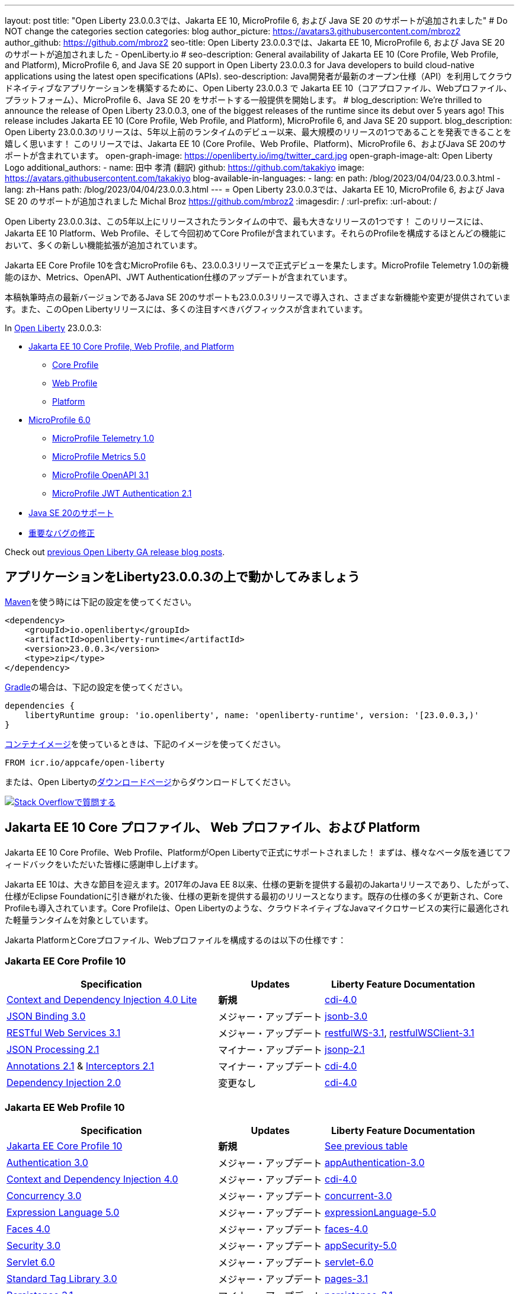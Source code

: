 ---
layout: post
// title: "Jakarta EE 10, MicroProfile 6, and Java SE 20 support in Open Liberty 23.0.0.3"
title: "Open Liberty 23.0.0.3では、Jakarta EE 10, MicroProfile 6, および Java SE 20 のサポートが追加されました"
# Do NOT change the categories section
categories: blog
author_picture: https://avatars3.githubusercontent.com/mbroz2
author_github: https://github.com/mbroz2
seo-title: Open Liberty 23.0.0.3では、Jakarta EE 10, MicroProfile 6, および Java SE 20 のサポートが追加されました - OpenLiberty.io
# seo-description: General availability of Jakarta EE 10 (Core Profile, Web Profile, and Platform), MicroProfile 6, and Java SE 20 support in Open Liberty 23.0.0.3 for Java developers to build cloud-native applications using the latest open specifications (APIs).
seo-description: Java開発者が最新のオープン仕様（API）を利用してクラウドネイティブなアプリケーションを構築するために、Open Liberty 23.0.0.3 で Jakarta EE 10（コアプロファイル、Webプロファイル、プラットフォーム）、MicroProfile 6、Java SE 20 をサポートする一般提供を開始します。
# blog_description: We're thrilled to announce the release of Open Liberty 23.0.0.3, one of the biggest releases of the runtime since its debut over 5 years ago!  This release includes Jakarta EE 10 (Core Profile, Web Profile, and Platform), MicroProfile 6, and Java SE 20 support.
blog_description: Open Liberty 23.0.0.3のリリースは、5年以上前のランタイムのデビュー以来、最大規模のリリースの1つであることを発表できることを嬉しく思います！ このリリースでは、Jakarta EE 10 (Core Profile、Web Profile、Platform)、MicroProfile 6、およびJava SE 20のサポートが含まれています。
open-graph-image: https://openliberty.io/img/twitter_card.jpg
open-graph-image-alt: Open Liberty Logo
additional_authors:
- name: 田中 孝清 (翻訳)
  github: https://github.com/takakiyo
  image: https://avatars.githubusercontent.com/takakiyo
blog-available-in-languages:
- lang: en
  path: /blog/2023/04/04/23.0.0.3.html
- lang: zh-Hans
  path: /blog/2023/04/04/23.0.0.3.html
---
= Open Liberty 23.0.0.3では、Jakarta EE 10, MicroProfile 6, および Java SE 20 のサポートが追加されました
Michal Broz <https://github.com/mbroz2>
:imagesdir: /
:url-prefix:
:url-about: /

//Blank line here is necessary before starting the body of the post.

// We're thrilled to announce the release of Open Liberty 23.0.0.3, one of the biggest releases of the runtime since its debut over 5 years ago!  This release includes Jakarta EE 10 Platform, Web Profile, and, for the first time, Core Profile.  Many new enhancements are added throughout most of the features that make up the profiles.
Open Liberty 23.0.0.3は、この5年以上にリリースされたランタイムの中で、最も大きなリリースの1つです！ このリリースには、Jakarta EE 10 Platform、Web Profile、そして今回初めてCore Profileが含まれています。それらのProfileを構成するほとんどの機能において、多くの新しい機能拡張が追加されています。

// MicroProfile 6, which includes Jakarta EE Core Profile 10, also makes its formal debut in the 23.0.0.3 release.  It includes the new MicroProfile Telemetry 1.0 feature as well as updates to the Metrics, OpenAPI, and JWT Authentication specifications.
Jakarta EE Core Profile 10を含むMicroProfile 6も、23.0.0.3リリースで正式デビューを果たします。MicroProfile Telemetry 1.0の新機能のほか、Metrics、OpenAPI、JWT Authentication仕様のアップデートが含まれています。

// Support for Java SE 20, the latest version as of this writing, is also introduced in the 23.0.0.3 release and provides various new features and changes. Many notable bug fixes are also included in this Open Liberty release.
本稿執筆時点の最新バージョンであるJava SE 20のサポートも23.0.0.3リリースで導入され、さまざまな新機能や変更が提供されています。また、このOpen Libertyリリースには、多くの注目すべきバグフィックスが含まれています。


In link:{url-about}[Open Liberty] 23.0.0.3:


* <<jakarta10, Jakarta EE 10 Core Profile, Web Profile, and Platform>>
** <<coreprofile, Core Profile>>
** <<webprofile, Web Profile>>
** <<platform, Platform>>

* <<mp6, MicroProfile 6.0>>
** <<telemetry, MicroProfile Telemetry 1.0>>
** <<metrics, MicroProfile Metrics 5.0>>
** <<openapi, MicroProfile OpenAPI 3.1>>
** <<jwt, MicroProfile JWT Authentication 2.1>>
// * <<java20, Support for Java SE 20>>
* <<java20, Java SE 20のサポート>>
// * <<bugs, Notable bug fixes>>
* <<bugs, 重要なバグの修正>>

Check out link:{url-prefix}/blog/?search=release&search!=beta[previous Open Liberty GA release blog posts].


[#run]

== アプリケーションをLiberty23.0.0.3の上で動かしてみましょう

// If you're using link:{url-prefix}/guides/maven-intro.html[Maven], here are the coordinates:
link:{url-prefix}/guides/maven-intro.html[Maven]を使う時には下記の設定を使ってください。


[source,xml]
----
<dependency>
    <groupId>io.openliberty</groupId>
    <artifactId>openliberty-runtime</artifactId>
    <version>23.0.0.3</version>
    <type>zip</type>
</dependency>
----

//Or for link:{url-prefix}/guides/gradle-intro.html[Gradle]:
link:{url-prefix}/guides/gradle-intro.html[Gradle]の場合は、下記の設定を使ってください。

[source,gradle]
----
dependencies {
    libertyRuntime group: 'io.openliberty', name: 'openliberty-runtime', version: '[23.0.0.3,)'
}
----

//Or if you're using link:{url-prefix}/docs/latest/container-images.html[container images]:
link:{url-prefix}/docs/latest/container-images.html[コンテナイメージ]を使っているときは、下記のイメージを使ってください。

[source]
----
FROM icr.io/appcafe/open-liberty
----

// Or take a look at our link:{url-prefix}/downloads/[Downloads page], where we've added the Jakarta EE 10 and MicroProfile 6 packages.
または、Open Libertyのlink:{url-prefix}/downloads/[ダウンロードページ]からダウンロードしてください。

[link=https://stackoverflow.com/tags/open-liberty]
// image::img/blog/blog_btn_stack.svg[Ask a question on Stack Overflow, align="center"]
image::img/blog/blog_btn_stack_ja.svg[Stack Overflowで質問する, align="center"]


// // // // DO NOT MODIFY THIS COMMENT BLOCK <GHA-BLOG-TOPIC> // // // // 
// Blog issue: https://github.com/OpenLiberty/open-liberty/issues/24758
// Contact/Reviewer: jhanders34,ReeceNana
// // // // // // // // 
[#jakarta10]
== Jakarta EE 10 Core プロファイル、 Web プロファイル、および Platform
// Jakarta EE 10 Core Profile, Web Profile and Platform are now officially supported in Open Liberty! We'd like to start by thanking all those who provided feedback throughout our various betas.
Jakarta EE 10 Core Profile、Web Profile、PlatformがOpen Libertyで正式にサポートされました！ まずは、様々なベータ版を通じてフィードバックをいただいた皆様に感謝申し上げます。


// Jakarta EE 10 marks a major milestone. It is the first Jakarta release to provide updates to the specifications since Java EE 8 in 2017 and, therefore, the first to provide spec updates since the spec was taken over by the Eclipse Foundation. Among the many updates to existing specifications, it also introduces the Core Profile. The Core Profile is aimed at lightweight runtimes, like Open Liberty, that are optimized for running cloud-native Java microservices.
Jakarta EE 10は、大きな節目を迎えます。2017年のJava EE 8以来、仕様の更新を提供する最初のJakartaリリースであり、したがって、仕様がEclipse Foundationに引き継がれた後、仕様の更新を提供する最初のリリースとなります。既存の仕様の多くが更新され、Core Profileも導入されています。Core Profileは、Open Libertyのような、クラウドネイティブなJavaマイクロサービスの実行に最適化された軽量ランタイムを対象としています。

// The following specifications make up the Jakarta Platform and the Core and Web profiles:
Jakarta PlatformとCoreプロファイル、Webプロファイルを構成するのは以下の仕様です：

[#coreprofile]
=== Jakarta EE Core Profile 10

[cols="4,2,3",options="header"]
|===
|Specification |Updates |Liberty Feature Documentation
[[cdi-lite]]
|https://jakarta.ee/specifications/cdi/4.0/[Context and Dependency Injection 4.0 Lite]
// |*New*
|*新規*
|link:{url-prefix}/docs/latest/reference/feature/cdi-4.0.html[cdi-4.0]

[[jsonb]]
|https://jakarta.ee/specifications/jsonb/3.0/[JSON Binding 3.0]
// |Major update
|メジャー・アップデート
|link:{url-prefix}/docs/latest/reference/feature/jsonb-3.0.html[jsonb-3.0]

[[rest]]
|link:https://jakarta.ee/specifications/restful-ws/3.1/[RESTful Web Services 3.1]
// |Major update
|メジャー・アップデート
|link:{url-prefix}/docs/latest/reference/feature/restfulWS-3.1.html[restfulWS-3.1], link:{url-prefix}/docs/latest/reference/feature/restfulWSClient-3.1.html[restfulWSClient-3.1]

[[jsonp]]
|https://jakarta.ee/specifications/jsonp/2.1/[JSON Processing 2.1]
// |Minor update
|マイナー・アップデート
|link:{url-prefix}/docs/latest/reference/feature/jsonp-2.1.html[jsonp-2.1]

[[cdi]]
|https://jakarta.ee/specifications/annotations/2.1/[Annotations 2.1] & https://jakarta.ee/specifications/interceptors/2.1/[Interceptors 2.1]
// |Minor update
|マイナー・アップデート
|link:{url-prefix}/docs/latest/reference/feature/cdi-4.0.html[cdi-4.0]

[[cdi]]
|https://jakarta.ee/specifications/dependency-injection/2.0/[Dependency Injection 2.0]
|変更なし
|link:{url-prefix}/docs/latest/reference/feature/cdi-4.0.html[cdi-4.0]

|===

[#webprofile]
=== Jakarta EE Web Profile 10
[cols="4,2,3",options="header"]

|===
|Specification |Updates |Liberty Feature Documentation

|link:https://jakarta.ee/specifications/coreprofile/10/[Jakarta EE Core Profile 10]
// |*New*
|*新規*
|<<coreprofile, See previous table>>

|https://jakarta.ee/specifications/authentication/3.0/[Authentication 3.0]
// |Major update
|メジャー・アップデート
|link:{url-prefix}/docs/latest/reference/feature/appAuthentication-3.0.html[appAuthentication-3.0]

|https://jakarta.ee/specifications/cdi/4.0/[Context and Dependency Injection 4.0]
// |Major update
|メジャー・アップデート
|link:{url-prefix}/docs/latest/reference/feature/cdi-4.0.html[cdi-4.0]

|https://jakarta.ee/specifications/concurrency/3.0/[Concurrency 3.0]
// |Major update
|メジャー・アップデート
|link:{url-prefix}/docs/latest/reference/feature/concurrent-3.0.html[concurrent-3.0]

|https://jakarta.ee/specifications/expression-language/5.0/[Expression Language 5.0]
// |Major update
|メジャー・アップデート
|link:{url-prefix}/docs/latest/reference/feature/expressionLanguage-5.0.html[expressionLanguage-5.0]

|https://jakarta.ee/specifications/faces/4.0/[Faces 4.0]
// |Major update
|メジャー・アップデート
|link:{url-prefix}/docs/latest/reference/feature/faces-4.0.html[faces-4.0]

|https://jakarta.ee/specifications/security/3.0/[Security 3.0]
// |Major update
|メジャー・アップデート
|link:{url-prefix}/docs/latest/reference/feature/appSecurity-5.0.html[appSecurity-5.0]

|https://jakarta.ee/specifications/servlet/6.0/[Servlet 6.0]
// |Major update
|メジャー・アップデート
|link:{url-prefix}/docs/latest/reference/feature/servlet-6.0.html[servlet-6.0]

|https://jakarta.ee/specifications/tags/3.0/[Standard Tag Library 3.0]
// |Major update
|メジャー・アップデート
|link:{url-prefix}/docs/latest/reference/feature/pages-3.1.html[pages-3.1]


|https://jakarta.ee/specifications/persistence/3.1/[Persistence 3.1]
// |Minor update
|マイナー・アップデート
|link:{url-prefix}/docs/latest/reference/feature/persistence-3.1.html[persistence-3.1]

|https://jakarta.ee/specifications/pages/3.1/[Server Pages 3.1]
// |Minor update
|マイナー・アップデート
|link:{url-prefix}/docs/latest/reference/feature/pages-3.1.html[pages-3.1]

|https://jakarta.ee/specifications/websocket/2.1/[WebSocket 2.1]
// |Minor update
|マイナー・アップデート
|link:{url-prefix}/docs/latest/reference/feature/websocket-2.1.html[websocket-2.1]

|https://jakarta.ee/specifications/bean-validation/3.0/[Bean Validation 3.0]
|変更なし
|link:{url-prefix}/docs/latest/reference/feature/beanValidation-3.0.html[beanValidation-3.0]

|https://jakarta.ee/specifications/debugging/2.0/[Debugging Support for Other Languages 2.0]
|変更なし
|なし

|https://jakarta.ee/specifications/enterprise-beans/4.0/[Enterprise Beans 4.0 Lite]

|変更なし
|link:{url-prefix}/docs/latest/reference/feature/enterpriseBeansLite-4.0.html[enterpriseBeansLite-4.0]

|https://jakarta.ee/specifications/managedbeans/2.0/[Managed Beans 2.0]
|変更なし
|link:{url-prefix}/docs/latest/reference/feature/managedBeans-2.0.html[managedBeans-2.0]

|https://jakarta.ee/specifications/transactions/2.0/[Transactions 2.0]
|変更なし
|なし (link:{url-prefix}/docs/latest/reference/javadoc/liberty-jakartaee10-javadoc.html?package=allclasses-frame.html&class=jakarta/transaction/package-summary.html[Javadoc])

|===

[#platform]
=== Jakarta EE Platform 10
[cols="4,2,3",options="header"]

|===
|Specification |Updates |Liberty Feature Documentation

|link:https://jakarta.ee/specifications/webprofile/10/[Jakarta EE Web Profile 10]
// |Major update
|メジャー・アップデート
|<<webprofile, See previous table>>

|https://jakarta.ee/specifications/authorization/2.1/[Authorization 2.1]
// |Minor update
|マイナー・アップデート
|link:{url-prefix}/docs/latest/reference/feature/appAuthorization-2.1.html[appAuthorization-2.1]

|https://jakarta.ee/specifications/activation/2.1/[Activation 2.1]
// |Minor update
|マイナー・アップデート
|なし (link:{url-prefix}/docs/latest/reference/javadoc/liberty-jakartaee10-javadoc.html?package=allclasses-frame.html&class=jakarta/activation/package-summary.html[Javadoc])

|https://jakarta.ee/specifications/batch/2.1/[Batch 2.1]
// |Minor update
|マイナー・アップデート
|link:{url-prefix}/docs/latest/reference/feature/batch-2.1.html[batch-2.1]

|https://jakarta.ee/specifications/connectors/2.1/[Connectors 2.1]
// |Minor update
|マイナー・アップデート
|link:{url-prefix}/docs/latest/reference/feature/connectors-2.1.html[connectors-2.1]

|https://jakarta.ee/specifications/mail/2.1/[Mail 2.1]
// |Minor update
|マイナー・アップデート
|link:{url-prefix}/docs/latest/reference/feature/mail-2.1.html[mail-2.1]

|https://jakarta.ee/specifications/messaging/3.1/[Messaging 3.1]
// |Minor update
|マイナー・アップデート
|link:{url-prefix}/docs/latest/reference/feature/messaging-3.1.html[messaging-3.1]

|https://jakarta.ee/specifications/enterprise-beans/4.0/[Enterprise Beans 4.0]
// |No change
|変更なし
|link:{url-prefix}/docs/latest/reference/feature/enterpriseBeans-4.0.html[enterpriseBeans-4.0]

|link:https://jakarta.ee/specifications/xml-binding/4.0/[XML Binding 4.0] (オプショナル)
// |Major update
|メジャー・アップデート
|link:{url-prefix}/docs/latest/reference/feature/xmlBinding-4.0.html[xmlBinding-4.0]

|link:https://jakarta.ee/specifications/xml-web-services/4.0/[XML Web Services 4.0] (オプショナル)
// |Major update
|メジャー・アップデート
|link:{url-prefix}/docs/latest/reference/feature/xmlWS-4.0.html[xmlWS-4.0]

|===

// Liberty provides convenience features for running all of the component specifications that are contained in the Jakarta EE 10 Web Profile (`link:{url-prefix}/docs/latest/reference/feature/webProfile-10.0.html[webProfile-10.0]`) and Jakarta EE 10 Platform (`link:{url-prefix}/docs/latest/reference/feature/jakartaee-10.0.html[jakartaee-10.0]`). These convenience features enable you to rapidly develop applications using all of the APIs contained in their respective specifications. For Jakarta EE 10 features in the application client, use the `link:{url-prefix}/docs/latest/reference/feature/jakartaeeClient-10.0.html[jakartaeeClient-10.0]` Liberty feature.
Libertyは、含まれるコンポーネント仕様をまとめて有効にすることができる結合フィーチャー、Jakarta EE 10 Web Profile (`link:{url-prefix}/docs/latest/reference/feature/webProfile-10.0.html[webProfile-10.0]`) および Jakarta EE 10 Platform (`link:{url-prefix}/docs/latest/reference/feature/jakartaee-10.0.html[jakartaee-10.0]`) を提供します。これらの結合フィーチャーにより、それぞれの仕様に含まれるすべてのAPIを使用したアプリケーションを迅速に開発することができます。Jakarta EE 10のアプリケーションクライアントのフィーチャーについては、`link:{url-prefix}/docs/latest/reference/feature/jakartaeeClient-10.0.html[jakartaeeClient-10.0]` 結合フィーチャーでまとめて有効にできます。

// To enable the Jakarta EE Platform 10 features, add the `jakartaee-10.0` feature to your `server.xml` file:
Jakarta EE Platform 10の全ての機能を有効にするには、`server.xml`ファイルに`jakartaee-10.0`フィーチャーを追加します：

[source,xml]
----
  <featureManager>
    <feature>jakartaee-10.0</feature>
  </featureManager>
----

// Alternatively, to enable the Jakarta EE Web Profile 10 features, add the `webProfile-10.0` feature to your `server.xml` file:
また、Jakarta EE Web Profile 10の全ての機能を有効にするには、`server.xml`ファイルに`webProfile-10.0`フィーチャーを追加します：

[source,xml]
----
  <featureManager>
    <feature>webProfile-10.0</feature>
  </featureManager>
----

// Although no convenience feature exists for the Core Profile, you can enable its equivalent by adding the following features to your `server.xml` file:
Core Profileには結合フィーチャーは存在しませんが、以下のフィーチャーを`server.xml`ファイルに追加することで、同等の機能を有効にすることができます：

[source,xml]
----
  <featureManager>
    <feature>jsonb-3.0</feature>
    <feature>jsonp-2.1</feature>
    <feature>cdi-4.0</feature>
    <feature>restfulWS-3.1</feature>
  </featureManager>
----

// To run Jakarta EE 10 features on the Application Client Container, add the following entry in your application's `client.xml` file:
アプリケーション・クライアント・コンテナ上でJakarta EE 10の機能を実行するには、アプリケーションの`client.xml`ファイルに以下のエントリーを追加します：

[source,xml]
----
  <featureManager>
    <feature>jakartaeeClient-10.0</feature>
  </featureManager>
----
// For more information reference:
各使用の詳細についてはこちらを参照ください：

// * https://jakarta.ee/specifications/platform/10/[Jakarta EE Platform 10], https://jakarta.ee/specifications/webprofile/10/[Jakarta EE Web Profile 10], and link:https://jakarta.ee/specifications/coreprofile/10/[Jakarta EE Core Profile 10] specifications. 
// * link:{url-prefix}/docs/latest/reference/javadoc/liberty-jakartaee10-javadoc.html[Jakarta EE 10 Javadoc]
// * link:{url-prefix}/docs/latest/reference/diff/jakarta-ee10-diff.html[Differences between Jakarta EE 10 and 9.1]
* https://jakarta.ee/specifications/platform/10/[Jakarta EE Platform 10], https://jakarta.ee/specifications/webprofile/10/[Jakarta EE Web Profile 10], link:https://jakarta.ee/specifications/coreprofile/10/[Jakarta EE Core Profile 10] 仕様
* link:{url-prefix}/docs/latest/reference/javadoc/liberty-jakartaee10-javadoc.html[Jakarta EE 10 Javadoc]
* link:{url-prefix}/docs/latest/reference/diff/jakarta-ee10-diff.html[Jakarta EE 9.1から10の変更点]

// DO NOT MODIFY THIS LINE. </GHA-BLOG-TOPIC> 

// // // // DO NOT MODIFY THIS COMMENT BLOCK <GHA-BLOG-TOPIC> // // // // 
// Blog issue: https://github.com/OpenLiberty/open-liberty/issues/24582
// Contact/Reviewer: ReeceNana,Emily-Jiang
// // // // // // // // 
[#mp6]
== MicroProfile 6.0   

// MicroProfile continues to innovate how the industry optimizes Java microservices. The MicroProfile 6.0 release enables applications to use MicroProfile APIs together with <<core, Jakarta EE Core Profile 10>> along with various other new functions and improvements. The following specifications make up MicroProfile 6.0:
MicroProfileは、業界がJavaマイクロサービスを最適化する方法を革新し続けます。MicroProfile 6.0リリースにより、アプリケーションはMicroProfile APIと<<coreprofile, Jakarta EE Core Profile 10>>、およびその他のさまざまな新機能や改良を組み合わせて使用できるようになりました。MicroProfile 6.0は、以下の仕様で構成されています：

[cols="4,2,3",options="header"]

|===
|Specification |Updates |Liberty Feature Documentation

[[telemetry]]
|https://github.com/eclipse/microprofile-telemetry/releases/tag/1.0[MicroProfile Telemetry 1.0]
// |*New*
|*新規*
|link:{url-prefix}/docs/latest/reference/feature/mpTelemetry-1.0.html[mpTelemetry-1.0]

[[metrics]]
|https://github.com/eclipse/microprofile-metrics/releases/tag/5.0[MicroProfile Metrics 5.0]
// |Major update
|メジャー・アップデート
|link:{url-prefix}/docs/latest/reference/feature/mpMetrics-5.0.html[mpMetrics-5.0]

[[openapi]]
|https://github.com/eclipse/microprofile-open-api/releases/tag/3.1[MicroProfile OpenAPI 3.1]
// |Minor update
|マイナー・アップデート
|link:{url-prefix}/docs/latest/reference/feature/mpOpenAPI-3.1.html[mpOpenAPI-3.1]

[[jwt]]
|https://github.com/eclipse/microprofile-jwt-auth/releases/tag/2.1[MicroProfile JWT Authentication 2.1]
// |Minor update
|マイナー・アップデート
|link:{url-prefix}/docs/latest/reference/feature/mpJwt-2.1.html[mpJwt-2.1]

|https://github.com/eclipse/microprofile-config/releases/tag/3.0.2[MicroProfile Config 3.0]
// |No change
|変更なし
|link:{url-prefix}/docs/latest/reference/feature/mpConfig-3.0.html[mpConfig-3.0]

|https://github.com/eclipse/microprofile-health/releases/tag/4.0.1[MicroProfile Health 4.0]
// |No change
|変更なし
|link:{url-prefix}/docs/latest/reference/feature/mpHealth-4.0.html[mpHealth-4.0]

|https://github.com/eclipse/microprofile-rest-client/releases/tag/3.0.1[MicroProfile Rest Client 3.0]
// |No change
|変更なし
|link:{url-prefix}/docs/latest/reference/feature/mpRestClient-3.0.html[mpRestClient-3.0]

|https://github.com/eclipse/microprofile-fault-tolerance/releases/tag/4.0.2[MicroProfile Fault Tolerance 4.0]
// |No change
|変更なし
|link:{url-prefix}/docs/latest/reference/feature/mpFaultTolerance-4.0.html[mpFaultTolerance-4.0]

|https://jakarta.ee/specifications/coreprofile/10/[Jakarta EE Core Profile 10]
// |New
|新規
|<<coreprofile, See Core Profile table>>


|===

// To enable all the MicroProfile 6 features, add the `microProfile-6.0` feature to your `server.xml` file:
MicroProfile 6の全ての機能を有効にするには、`server.xml`ファイルに`microProfile-6.0`フィーチャーを追加します：

[source,xml]
----
  <featureManager>
    <feature>microProfile-6.0</feature>
  </featureManager>
----
    
// To find out more, take a look at the MicroProfile 6.0 https://download.eclipse.org/microprofile/microprofile-6.0/microprofile-spec-6.0.html[specification], https://github.com/eclipse/microprofile/releases/tag/6.0[release], link:{url-prefix}/docs/latest/reference/javadoc/microprofile-6.0-javadoc.html[Javadoc], and link:{url-prefix}/docs/latest/reference/diff/mp-50-60-diff.html[Differences between MicroProfile 6.0 and 5.0].
詳細については、MicroProfile 6.0の https://download.eclipse.org/microprofile/microprofile-6.0/microprofile-spec-6.0.html[仕様], https://github.com/eclipse/microprofile/releases/tag/6.0[リリース情報], link:{url-prefix}/docs/latest/reference/javadoc/microprofile-6.0-javadoc.html[Javadoc], および link:{url-prefix}/docs/latest/reference/diff/mp-50-60-diff.html[MicroProfile 5.0から6.0の変更点] を参照してください。

   
// DO NOT MODIFY THIS LINE. </GHA-BLOG-TOPIC> 

// // // // DO NOT MODIFY THIS COMMENT BLOCK <GHA-BLOG-TOPIC> // // // // 
// Blog issue: https://github.com/OpenLiberty/open-liberty/issues/24759
// Contact/Reviewer: gjwatts,ReeceNana
// // // // // // // // 
[#java20]
== Support for Java SE 20

// Java 20 includes the following features and changes:
Java 20は、以下の新機能や変更を含んでいます。

* 429: link:https://openjdk.org/jeps/429[Scoped Values (Incubator)]
* 432: link:https://openjdk.org/jeps/432[Record Patterns (Second Preview)]
* 433: link:https://openjdk.org/jeps/433[Pattern Matching for switch (Fourth Preview)]
* 434: link:https://openjdk.org/jeps/434[Foreign Function & Memory API (Second Preview)]
* 436: link:https://openjdk.org/jeps/436[Virtual Threads (Second Preview)]
* 437: link:https://openjdk.org/jeps/437[Structured Concurrency (Second Incubator)]


// To use Java 20: 
Java 20を使用するには

// 1. link:https://adoptium.net/temurin/releases/?version=20[Download Java 20].
1. link:https://adoptium.net/temurin/releases/?version=20[Java 20をダウンロード]

// 2. Obtain the <<run,23.0.0.3>> version of Open Liberty.
2. Open Libertyのバージョン<<run,23.0.0.3>>を入手

// 3. Edit your Liberty link:{url-prefix}/docs/latest/reference/config/server-configuration-overview.html#server-env[server.env file] to point `JAVA_HOME` to your Java 20 installation.
3. Liberty環境の link:{url-prefix}/docs/latest/reference/config/server-configuration-overview.html#server-env[server.env ファイル] を編集し、`JAVA_HOME` 環境変数にJava 20の導入ディレクトリを指定

// For more information on Java 20, reference the Java 20 link:https://jdk.java.net/20/release-notes[release notes page], link:https://docs.oracle.com/en/java/javase/20/docs/api/index.html[API Javadoc page], link:https://adoptium.net/temurin/releases/?version=20[download page] and link:https://docs.oracle.com/en/java/javase/20/migrate/toc.htm[Java 20 migration guide].
Java 20の詳細については、Java 20の link:https://jdk.java.net/20/release-notes[リリースノート]、 link:https://docs.oracle.com/en/java/javase/20/docs/api/index.html[API Javadoc]、 link:https://adoptium.net/temurin/releases/?version=20[ダウンロードページ] および link:https://docs.oracle.com/en/java/javase/20/migrate/toc.htm[Java 20マイグレーションガイド] を参照してください。

// NOTE: To try out Java 20 preview features in Open Liberty, make sure to compile with `--enable-preview` and add the same parameter to your link:{url-prefix}/docs/latest/reference/directory-locations-properties.html[`jvm.options` file].
NOTE: Open LibertyでJava 20のプレビュー機能を試すには、アプリケーションのコンパイル時に`--enable-preview`オプションを指定し、Libertyのlink:{url-prefix}/docs/latest/reference/directory-locations-properties.html[`jvm.options`ファイル]にも同オプションを指定する必要があります。
   
// DO NOT MODIFY THIS LINE. </GHA-BLOG-TOPIC> 

[#bugs]
// == Notable bugs fixed in this release
== このリリースでの重要なバグの修正

// We’ve spent some time fixing bugs. The following sections describe just some of the issues resolved in this release. If you’re interested, here’s the link:https://github.com/OpenLiberty/open-liberty/issues?q=label%3Arelease%3A23003+label%3A%22release+bug%22[full list of bugs fixed in 23.0.0.3].
私たちは、バグの修正に時間を費やしてきました。以下のセクションでは、このリリースで解決された問題の一部について説明します。修正された全ての問題は、link:https://github.com/OpenLiberty/open-liberty/issues?q=label%3Arelease%3A23003+label%3A%22release+bug%22[list of bugs fixed in 23.0.0.3]を参照してください。


// * link:https://github.com/OpenLiberty/open-liberty/issues/24566[AcmeCA feature with revocation enabled can fail to initialize on certain OS and JDK combinations]
* link:https://github.com/OpenLiberty/open-liberty/issues/24566[リボケーションを有効にしたさい、AcmeCA featureの初期化が特定のOSとJDKの組み合わせで失敗することがある]
+
// When running with a hybrid JDK for MacOS with IBMJDK8 and the Automatic Certificate Management Environment (ACME) Support 2.0 feature with certification revocation checking enabled, the SSL/TLS endpoint can fail to complete initialization and will not be available for traffic.
IBM JDK8を搭載したMacOS用JDKと、証明書の失効チェックを有効にした自動証明書管理環境（ACME）サポート2.0機能を組み合わせて実行すると、SSL/TLSエンドポイントの初期化が完了せず、トラフィックに使用できなくなることがあります。
+
// The following `NullPointerException` is logged in the FFDC, indicating the failure in the initialization flow:
初期化フローで失敗したことを示す、以下の`NullPointerException`がFFDCに記録されます：
+
[source]
----
Exception = java.lang.NullPointerException
Source = com.ibm.ws.security.acme.internal.AcmeProviderImpl
probeid = 921
Stack Dump = java.lang.NullPointerException
at sun.security.provider.certpath.CertPathHelper.setDateAndTime(CertPathHelper.java:71)
at sun.security.provider.certpath.RevocationChecker.checkCRLs(RevocationChecker.java:525)
at sun.security.provider.certpath.RevocationChecker.checkCRLs(RevocationChecker.java:464)
at sun.security.provider.certpath.RevocationChecker.check(RevocationChecker.java:393)
at sun.security.provider.certpath.RevocationChecker.check(RevocationChecker.java:336)
at sun.security.provider.certpath.PKIXMasterCertPathValidator.validate(PKIXMasterCertPathValidator.java:125)
at sun.security.provider.certpath.PKIXCertPathValidator.validate(PKIXCertPathValidator.java:225)
at sun.security.provider.certpath.PKIXCertPathValidator.validate(PKIXCertPathValidator.java:145)
at sun.security.provider.certpath.PKIXCertPathValidator.engineValidate(PKIXCertPathValidator.java:84)
at java.security.cert.CertPathValidator.validate(CertPathValidator.java:304)
at com.ibm.ws.security.acme.internal.CertificateRevocationChecker.isRevoked(CertificateRevocationChecker.java:371)
....
----
+
// This issue has been resolved and the endpoint successfully initializes and is available to service traffic.
この問題は解決され、エンドポイントは正常に初期化され、トラフィックをサービスすることができるようになりました。

// * link:https://github.com/OpenLiberty/open-liberty/issues/24631[Fix ClassCastException during the de-serialization of CDI Injected Event]
* link:https://github.com/OpenLiberty/open-liberty/issues/24631[CDI Injected Eventのデシリアライズ時に発生するClassCastExceptionを修正]
+
// A passivated (i.e. serializable) bean which has an injected `jakarta.enterprise.event.Event` (or `javax` equivalent) will not be properly restored.  This can be encountered when session persistence is enabled and session data is serialized and de-serialized from a database.  This causes the following FFDC to occur:
注入されたjakarta.enterprise.event.Event（またはjavaxの同等クラス）を持つ永続（すなわちシリアライズ可能）Beanが、適切に復元されない。これは、セッションの永続性が有効で、セッションデータがデータベースからシリアライズおよびデシリアライズされる場合に発生する可能性があります。これにより、以下のFFDCが発生します：
+
[source]
----
Stack Dump = java.lang.ClassCastException: cannot assign instance of org.jboss.weld.event.EventImpl$SerializationProxy to field org.apache.myfaces.flow.cdi.FlowScopeContextualStorageHolder.flowDestroyedEvent of type jakarta.enterprise.event.Event in instance of org.apache.myfaces.flow.cdi.FlowScopeContextualStorageHolder
	at java.base/java.io.ObjectStreamClass$FieldReflector.setObjFieldValues(ObjectStreamClass.java:2076)
	at java.base/java.io.ObjectStreamClass$FieldReflector.checkObjectFieldValueTypes(ObjectStreamClass.java:2039)
	at java.base/java.io.ObjectStreamClass.checkObjFieldValueTypes(ObjectStreamClass.java:1293)
	at java.base/java.io.ObjectInputStream.defaultCheckFieldValues(ObjectInputStream.java:2512)
----
+
// This issue has been resolved and the CDI event objects is restored without errors.
この問題は解決され、CDIイベントオブジェクトはエラーなく復元されます。

// * link:https://github.com/OpenLiberty/open-liberty/issues/24465[JDBC DB2 values for queryDataSize need to be updated]
* link:https://github.com/OpenLiberty/open-liberty/issues/24465[JDBC DB2のqueryDataSizeの値の制限を更新]
+
// When setting the `queryDataSize` for the DB2 DataSource to valid values for DB2 11.5.7+, the following error occurs:
DB2 DataSource の queryDataSize を DB2 11.5.7 移行で有効な値に設定すると、次のエラーが発生します：
+
[source]
----
[ERROR   ] CWWKG0075E: The value 10452991 is not valid for attribute `queryDataSize` of configuration element dataSource. The validation message was: Value "10452991" is out of range..
----
+
// This issue has been resolved and the new `queryDataSize` range is correctly accepted.
この問題は解決され、新しい`queryDataSize`の範囲が正しく受け入れられるようになりました。

// * link:https://github.com/OpenLiberty/open-liberty/issues/24651[Liberty server hangs randomly]
* link:https://github.com/OpenLiberty/open-liberty/issues/24651[Libertyサーバーがランダムにハングアップする]

+
// A https://github.com/eclipse-openj9/openj9/issues/14037[bug in OpenJ9] can cause the Liberty server to hang due to a deadlock when using JAX-RS.  For example:
https://github.com/eclipse-openj9/openj9/issues/14037[OpenJ9のバグ]が原因で、JAX-RS使用時にLibertyサーバーがデッドロックでハングアップすることがあります。例えば、以下のようなスタックトレースです：
+
[source]
----
2LKMONINUSE      sys_mon_t:0x00007FCE3C16F258 infl_mon_t: 0x00007FCE3C16F2D8:
3LKMONOBJECT       org/apache/cxf/jaxrs/interceptor/CachedTime@0x00000000FBF1D0C8: Flat locked by "Default Executor-thread-8" (J9VMThread:0x0000000001B4BF00), entry count 1
3LKWAITERQ            Waiting to enter:
3LKWAITER                "Default Executor-thread-1" (J9VMThread:0x00000000006EB200)
3LKWAITER                "Default Executor-thread-3" (J9VMThread:0x0000000000718D00)
3LKWAITER                "Default Executor-thread-17" (J9VMThread:0x0000000002644B00)
3LKWAITER                "Default Executor-thread-19" (J9VMThread:0x0000000000346F00)
3LKWAITER                "Default Executor-thread-20" (J9VMThread:0x0000000000618300)
3LKWAITER                "Default Executor-thread-29" (J9VMThread:0x0000000002645700)
3LKWAITER                "Default Executor-thread-30" (J9VMThread:0x0000000002643F00)
3LKWAITER                "Default Executor-thread-39" (J9VMThread:0x00000000022FF900)
3LKWAITER                "Default Executor-thread-40" (J9VMThread:0x00000000022DAA00)
3LKWAITER                "Default Executor-thread-49" (J9VMThread:0x000000000216DE00)
3LKWAITER                "Default Executor-thread-50" (J9VMThread:0x00000000022FED00)
3LKWAITER                "Default Executor-thread-59" (J9VMThread:0x0000000001B74900)
3LKWAITER                "Default Executor-thread-60" (J9VMThread:0x0000000002178F00)
3LKWAITER                "Default Executor-thread-62" (J9VMThread:0x0000000001B72300)

"Default Executor-thread-8" J9VMThread:0x0000000001B4BF00, omrthread_t:0x00007FCE18012DF0, java/lang/Thread:0x00000000FBF99E78, state:B, prio=5
       (java/lang/Thread getId:0x4C, isDaemon:true)
       com/ibm/ws/classloading/internal/ThreadContextClassLoader(0x0000000086272FF8)
       (native thread ID:0x1A4, native priority:0x5, native policy:UNKNOWN, vmstate:B, vm thread flags:0x00000281)
       (native stack address range from:0x00007FCEA0FF6000, to:0x00007FCEA1036000, size:0x40000)
      CPU usage total: 3.272702139 secs, current category="Application"
Blocked on: java/lang/StringBuffer@0x00000000FBF99F10 Owned by: "Default Executor-thread-1" (J9VMThread:0x00000000006EB200, java/lang/Thread:0x00000000804DA638)
      Heap bytes allocated since last GC cycle=0 (0x0)
      Java callstack:
          at java/lang/StringBuffer.setLength(Bytecode PC:0(Compiled Code))
             (entered lock: java/lang/StringBuffer@0x00000000FBF99F10, entry count: 1)
          at org/apache/cxf/jaxrs/interceptor/CachedTime.updateTime(CachedTime.java:86)
          at org/apache/cxf/jaxrs/interceptor/CachedTime.getTimeAsString(CachedTime.java:134)
----
+
// This issue has been mitigated in Liberty by removing the usage of `SimpleDateFormat` from CXF's `CachedTime` class and the deadblock no longer occurs.
Libertyでは、CXFの`CachedTime`クラスから`SimpleDateFormat`の使用を削除することでこの問題を緩和し、デッドブロックが発生しないようにしました。


== 今すぐOpen Liberty 23.0.0.3をお試しください！

<<run,Maven, Gradle, Docker, およびアーカイブのダウンロード>>経由でご利用いただけます。
